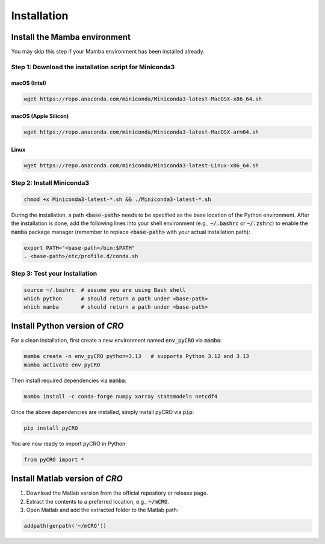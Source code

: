 Installation
========================

Install the Mamba environment
-----------------------------

You may skip this step if your Mamba environment has been installed already.

Step 1: Download the installation script for Miniconda3
""""""""""""""""""""""""""""""""""""""""""""""""""""""""

macOS (Intel)
'''''''''''''

.. code-block:: bash

  wget https://repo.anaconda.com/miniconda/Miniconda3-latest-MacOSX-x86_64.sh

macOS (Apple Silicon)
'''''''''''''''''''''''

.. code-block:: bash

  wget https://repo.anaconda.com/miniconda/Miniconda3-latest-MacOSX-arm64.sh

Linux
''''''''

.. code-block:: bash

  wget https://repo.anaconda.com/miniconda/Miniconda3-latest-Linux-x86_64.sh

Step 2: Install Miniconda3
"""""""""""""""""""""""""""

.. code-block:: bash

  chmod +x Miniconda3-latest-*.sh && ./Miniconda3-latest-*.sh

During the installation, a path :code:`<base-path>` needs to be specified as the base location of the Python environment.
After the installation is done, add the following lines into your shell environment (e.g., :code:`~/.bashrc` or :code:`~/.zshrc`) to enable the :code:`mamba` package manager (remember to replace :code:`<base-path>` with your actual installation path):

.. code-block:: bash

  export PATH="<base-path>/bin:$PATH"
  . <base-path>/etc/profile.d/conda.sh

Step 3: Test your Installation
"""""""""""""""""""""""""""""""

.. code-block:: bash

  source ~/.bashrc  # assume you are using Bash shell
  which python      # should return a path under <base-path>
  which mamba       # should return a path under <base-path>


Install Python version of `CRO`
--------------------------------

For a clean installation, first create a new environment named :code:`env_pyCRO` via :code:`mamba`:

.. code-block:: bash

    mamba create -n env_pyCRO python=3.13   # supports Python 3.12 and 3.13
    mamba activate env_pyCRO

Then install required dependencies via :code:`mamba`:

.. code-block:: bash

    mamba install -c conda-forge numpy xarray statsmodels netcdf4

Once the above dependencies are installed, simply install pyCRO via :code:`pip`:

.. code-block:: bash

    pip install pyCRO

You are now ready to import pyCRO in Python:

.. code-block:: python

    from pyCRO import *


Install Matlab version of `CRO`
--------------------------------

1. Download the Matlab version from the official repository or release page.  
2. Extract the contents to a preferred location, e.g., :code:`~/mCRO`.  
3. Open Matlab and add the extracted folder to the Matlab path:

.. code-block:: matlab

    addpath(genpath('~/mCRO'))
